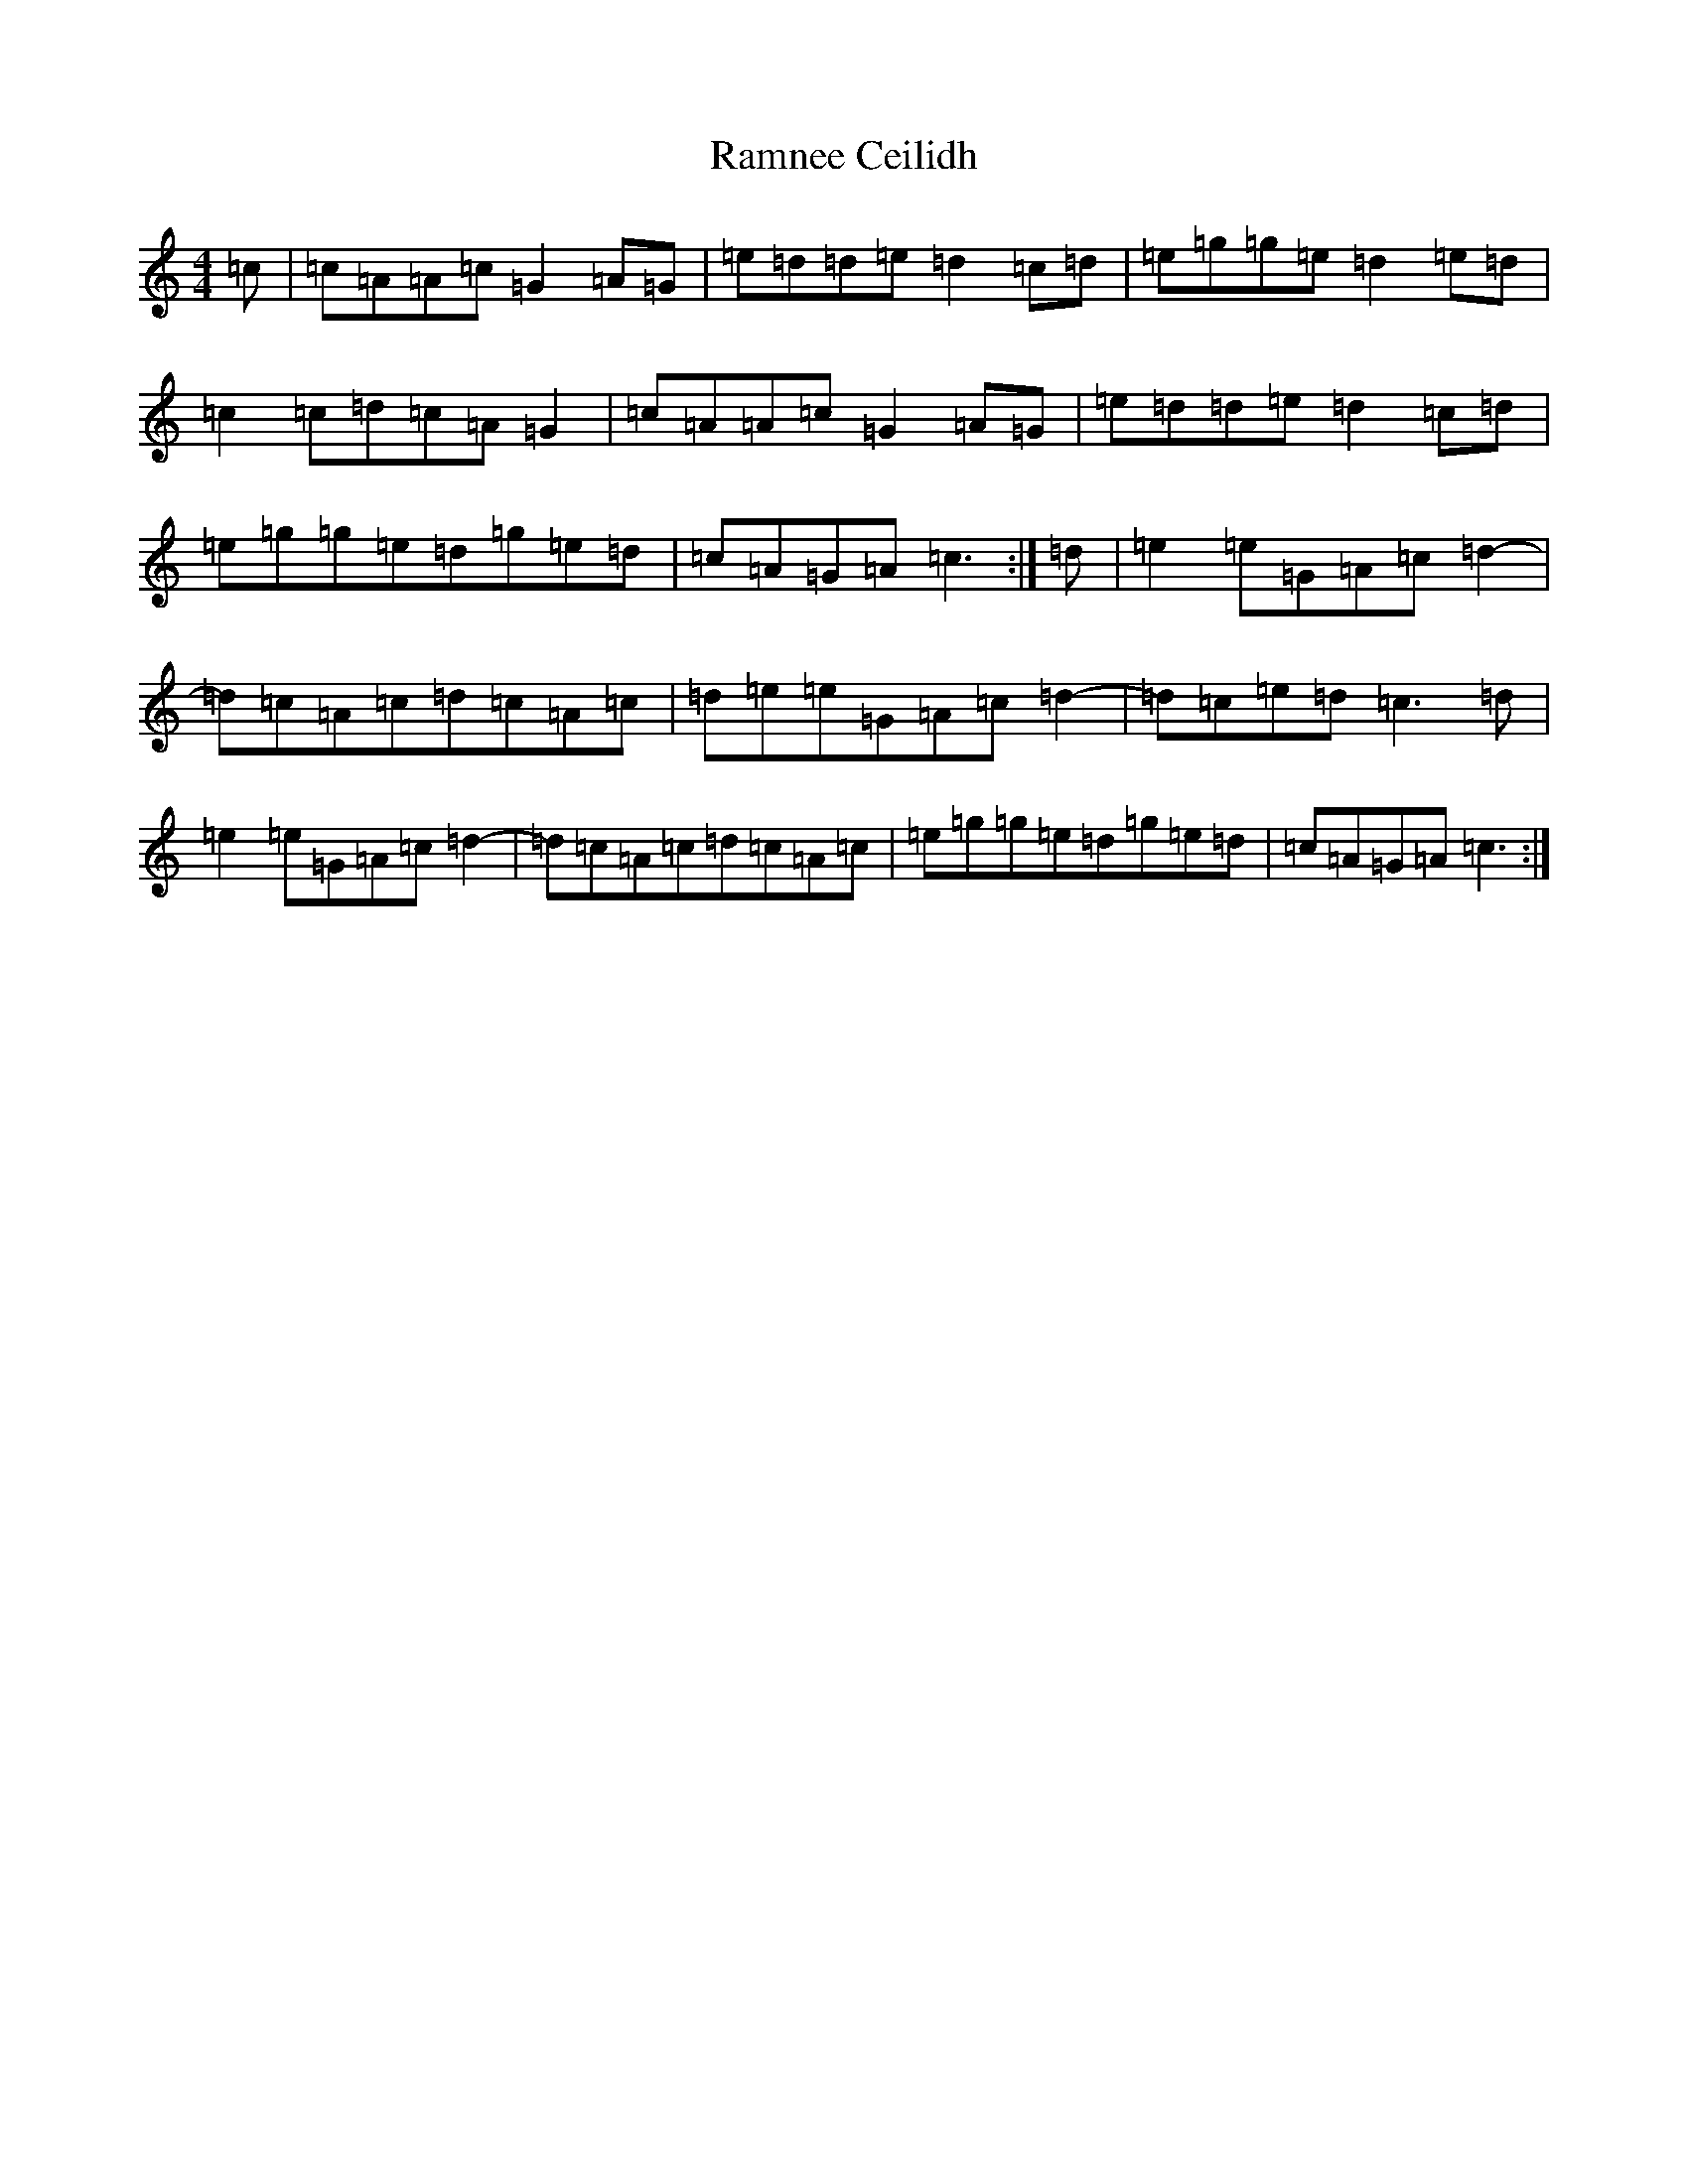 X: 17756
T: Ramnee Ceilidh
S: https://thesession.org/tunes/2639#setting15895
R: reel
M:4/4
L:1/8
K: C Major
=c|=c=A=A=c=G2=A=G|=e=d=d=e=d2=c=d|=e=g=g=e=d2=e=d|=c2=c=d=c=A=G2|=c=A=A=c=G2=A=G|=e=d=d=e=d2=c=d|=e=g=g=e=d=g=e=d|=c=A=G=A=c3:|=d|=e2=e=G=A=c=d2-|=d=c=A=c=d=c=A=c|=d=e=e=G=A=c=d2-|=d=c=e=d=c3=d|=e2=e=G=A=c=d2-|=d=c=A=c=d=c=A=c|=e=g=g=e=d=g=e=d|=c=A=G=A=c3:|